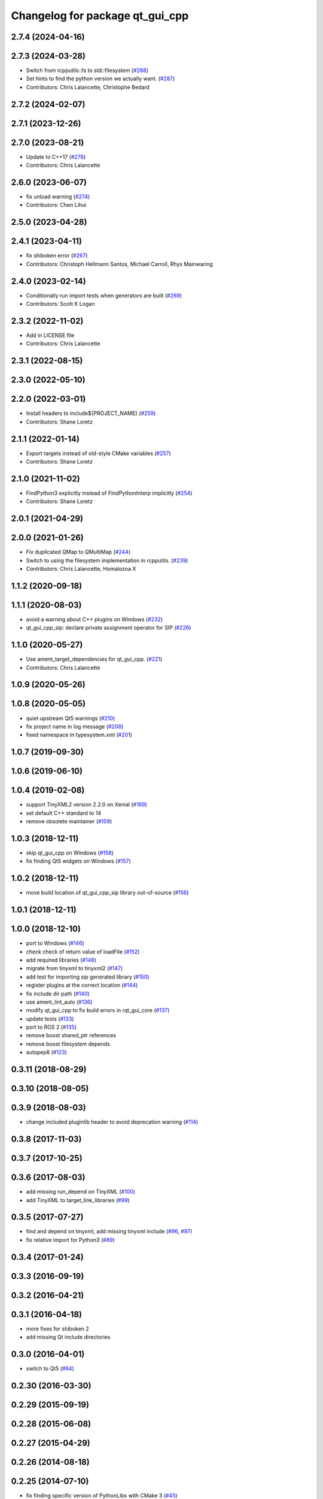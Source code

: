 ^^^^^^^^^^^^^^^^^^^^^^^^^^^^^^^^
Changelog for package qt_gui_cpp
^^^^^^^^^^^^^^^^^^^^^^^^^^^^^^^^

2.7.4 (2024-04-16)
------------------

2.7.3 (2024-03-28)
------------------
* Switch from rcpputils::fs to std::filesystem (`#288 <https://github.com/ros-visualization/qt_gui_core/issues/288>`_)
* Set hints to find the python version we actually want. (`#287 <https://github.com/ros-visualization/qt_gui_core/issues/287>`_)
* Contributors: Chris Lalancette, Christophe Bedard

2.7.2 (2024-02-07)
------------------

2.7.1 (2023-12-26)
------------------

2.7.0 (2023-08-21)
------------------
* Update to C++17 (`#278 <https://github.com/ros-visualization/qt_gui_core/issues/278>`_)
* Contributors: Chris Lalancette

2.6.0 (2023-06-07)
------------------
* fix unload warning (`#274 <https://github.com/ros-visualization/qt_gui_core/issues/274>`_)
* Contributors: Chen Lihui

2.5.0 (2023-04-28)
------------------

2.4.1 (2023-04-11)
------------------
* fix shiboken error (`#267 <https://github.com/ros-visualization/qt_gui_core/issues/267>`_)
* Contributors: Christoph Hellmann Santos, Michael Carroll, Rhys Mainwaring

2.4.0 (2023-02-14)
------------------
* Conditionally run import tests when generators are built (`#269 <https://github.com/ros-visualization/qt_gui_core/issues/269>`_)
* Contributors: Scott K Logan

2.3.2 (2022-11-02)
------------------
* Add in LICENSE file
* Contributors: Chris Lalancette

2.3.1 (2022-08-15)
------------------

2.3.0 (2022-05-10)
------------------

2.2.0 (2022-03-01)
------------------
* Install headers to include${PROJECT_NAME} (`#259 <https://github.com/ros-visualization/qt_gui_core/issues/259>`_)
* Contributors: Shane Loretz

2.1.1 (2022-01-14)
------------------
* Export targets instead of old-style CMake variables (`#257 <https://github.com/ros-visualization/qt_gui_core/issues/257>`_)
* Contributors: Shane Loretz

2.1.0 (2021-11-02)
------------------
* FindPython3 explicitly instead of FindPythonInterp implicitly (`#254 <https://github.com/ros-visualization/qt_gui_core/issues/254>`_)
* Contributors: Shane Loretz

2.0.1 (2021-04-29)
------------------

2.0.0 (2021-01-26)
------------------
* Fix duplicated QMap to QMultiMap (`#244 <https://github.com/ros-visualization/qt_gui_core/issues/244>`_)
* Switch to using the filesystem implementation in rcpputils. (`#239 <https://github.com/ros-visualization/qt_gui_core/issues/239>`_)
* Contributors: Chris Lalancette, Homalozoa X

1.1.2 (2020-09-18)
------------------

1.1.1 (2020-08-03)
------------------
* avoid a warning about C++ plugins on Windows (`#232 <https://github.com/ros-visualization/qt_gui_core/issues/232>`_)
* qt_gui_cpp_sip: declare private assignment operator for SIP (`#226 <https://github.com/ros-visualization/qt_gui_core/issues/226>`_)

1.1.0 (2020-05-27)
------------------
* Use ament_target_dependencies for qt_gui_cpp. (`#221 <https://github.com/ros-visualization/qt_gui_core/issues/221>`_)
* Contributors: Chris Lalancette

1.0.9 (2020-05-26)
------------------

1.0.8 (2020-05-05)
------------------
* quiet upstream Qt5 warnings (`#210 <https://github.com/ros-visualization/qt_gui_core/issues/210>`_)
* fix project name in log message (`#208 <https://github.com/ros-visualization/qt_gui_core/issues/208>`_)
* fixed namespace in typesystem.xml (`#201 <https://github.com/ros-visualization/qt_gui_core/issues/201>`_)

1.0.7 (2019-09-30)
------------------

1.0.6 (2019-06-10)
------------------

1.0.4 (2019-02-08)
------------------
* support TinyXML2 version 2.2.0 on Xenial (`#169 <https://github.com/ros-visualization/qt_gui_core/issues/169>`_)
* set default C++ standard to 14
* remove obsolete maintainer (`#159 <https://github.com/ros-visualization/qt_gui_core/issues/159>`_)

1.0.3 (2018-12-11)
------------------
* skip qt_gui_cpp on Windows (`#158 <https://github.com/ros-visualization/qt_gui_core/issues/158>`_)
* fix finding Qt5 widgets on Windows (`#157 <https://github.com/ros-visualization/qt_gui_core/issues/157>`_)

1.0.2 (2018-12-11)
------------------
* move build location of qt_gui_cpp_sip library out-of-source (`#156 <https://github.com/ros-visualization/qt_gui_core/issues/156>`_)

1.0.1 (2018-12-11)
------------------

1.0.0 (2018-12-10)
------------------
* port to Windows (`#146 <https://github.com/ros-visualization/qt_gui_core/issues/146>`_)
* check check of return value of loadFile (`#152 <https://github.com/ros-visualization/qt_gui_core/issues/152>`_)
* add required libraries (`#148 <https://github.com/ros-visualization/qt_gui_core/issues/148>`_)
* migrate from tinyxml to tinyxml2 (`#147 <https://github.com/ros-visualization/qt_gui_core/issues/147>`_)
* add test for importing sip generated library (`#150 <https://github.com/ros-visualization/qt_gui_core/issues/150>`_)
* register plugins at the correct location (`#144 <https://github.com/ros-visualization/qt_gui_core/issues/144>`_)
* fix include dir path (`#140 <https://github.com/ros-visualization/qt_gui_core/issues/140>`_)
* use ament_lint_auto (`#136 <https://github.com/ros-visualization/qt_gui_core/issues/136>`_)
* modify qt_gui_cpp to fix build errors in rqt_gui_core (`#137 <https://github.com/ros-visualization/qt_gui_core/issues/137>`_)
* update tests (`#133 <https://github.com/ros-visualization/qt_gui_core/issues/133>`_)
* port to ROS 2 (`#135 <https://github.com/ros-visualization/qt_gui_core/issues/135>`_)
* remove boost shared_ptr references
* remove boost filesystem depends
* autopep8 (`#123 <https://github.com/ros-visualization/qt_gui_core/issues/123>`_)

0.3.11 (2018-08-29)
-------------------

0.3.10 (2018-08-05)
-------------------

0.3.9 (2018-08-03)
------------------
* change included pluginlib header to avoid deprecation warning (`#114 <https://github.com/ros-visualization/qt_gui_core/issues/114>`_)

0.3.8 (2017-11-03)
------------------

0.3.7 (2017-10-25)
------------------

0.3.6 (2017-08-03)
------------------
* add missing run_depend on TinyXML (`#100 <https://github.com/ros-visualization/qt_gui_core/issues/100>`_)
* add TinyXML to target_link_libraries (`#99 <https://github.com/ros-visualization/qt_gui_core/issues/99>`_)

0.3.5 (2017-07-27)
------------------
* find and depend on tinyxml, add missing tinyxml include (`#96 <https://github.com/ros-visualization/qt_gui_core/issues/96>`_, `#97 <https://github.com/ros-visualization/qt_gui_core/issues/97>`_)
* fix relative import for Python3 (`#89 <https://github.com/ros-visualization/qt_gui_core/pull/89>`_)

0.3.4 (2017-01-24)
------------------

0.3.3 (2016-09-19)
------------------

0.3.2 (2016-04-21)
------------------

0.3.1 (2016-04-18)
------------------
* more fixes for shiboken 2
* add missing Qt include directories

0.3.0 (2016-04-01)
------------------
* switch to Qt5 (`#64 <https://github.com/ros-visualization/qt_gui_core/pull/64>`_)

0.2.30 (2016-03-30)
-------------------

0.2.29 (2015-09-19)
-------------------

0.2.28 (2015-06-08)
-------------------

0.2.27 (2015-04-29)
-------------------

0.2.26 (2014-08-18)
-------------------

0.2.25 (2014-07-10)
-------------------
* fix finding specific version of PythonLibs with CMake 3 (`#45 <https://github.com/ros-visualization/qt_gui_core/issues/45>`_)

0.2.24 (2014-05-21)
-------------------

0.2.23 (2014-05-07)
-------------------

0.2.22 (2014-03-04)
-------------------
* add shutdown notification for plugin providers (`#39 <https://github.com/ros-visualization/qt_gui_core/issues/39>`_)

0.2.21 (2014-02-12)
-------------------

0.2.20 (2014-01-19)
-------------------
* disable shiboken when version is detected which would segfault (`#35 <https://github.com/ros-visualization/qt_gui_core/issues/35>`_)

0.2.19 (2014-01-08)
-------------------
* use specific python version catkin has decided on
* fix sip bindings when paths contain spaces (`#33 <https://github.com/ros-visualization/qt_gui_core/issues/33>`_)

0.2.18 (2013-10-09)
-------------------
* improve startup time (`#28 <https://github.com/ros-visualization/qt_gui_core/issues/28>`_)
* disabled check for existance of library for cpp plugins
* fix build on OS X with new version of SIP (`#26 <https://github.com/ros-visualization/qt_gui_core/issues/26>`_)

0.2.17 (2013-08-21)
-------------------
* add PluginLoadError for know errors to avoid printing stacktraces (`ros-visualization/rqt#85 <https://github.com/ros-visualization/rqt/issues/85>`_)

0.2.16 (2013-06-06)
-------------------
* make plugin resources relative to plugin.xml (instead of package.xml) (`#16 <https://github.com/ros-visualization/qt_gui_core/issues/16>`_)
* fix help provider

0.2.15 (2013-04-02)
-------------------
* revert changes to help_provider from 0.2.13

0.2.14 (2013-03-28 22:42)
-------------------------

0.2.13 (2013-03-28 18:08)
-------------------------
* work around for broken QGenericReturnArgument constuctor with shiboken, make it build on Ubuntu precise (`ros-visualization/rqt#7 <https://github.com/ros-visualization/rqt/issues/7>`_)
* modify help_provider

0.2.12 (2013-01-17)
-------------------

0.2.11 (2013-01-13)
-------------------

0.2.10 (2013-01-11)
-------------------

0.2.9 (2012-12-21)
------------------
* first public release for Groovy
